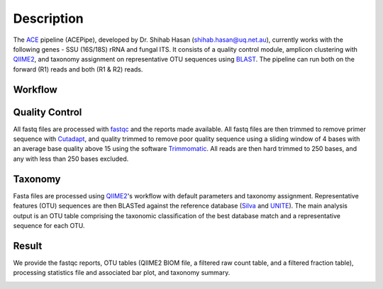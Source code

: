 ============
Description
============

The `ACE`_ pipeline (ACEPipe), developed by Dr. Shihab Hasan (shihab.hasan@uq.net.au), currently works with the following genes - SSU (16S/18S) rRNA and fungal ITS.
It consists of a quality control module, amplicon clustering with `QIIME2`_, and taxonomy assignment on representative
OTU sequences using `BLAST`_. The pipeline can run both on the forward (R1) reads and both (R1 & R2) reads.

.. _ACE: http://ecogenomic.org
.. _QIIME2: http://qiime2.org
.. _BLAST: http://blast.ncbi.nlm.nih.gov/Blast.cgi


Workflow
^^^^^^^^

.. image:: workflow.png



Quality Control
^^^^^^^^^^^^^^^

All fastq files are processed with `fastqc`_ and the reports made available.
All fastq files are then trimmed to remove primer sequence with `Cutadapt`_,
and quality trimmed to remove poor quality sequence using a sliding window
of 4 bases with an average base quality above 15 using the software `Trimmomatic`_.
All reads are then hard trimmed to 250 bases, and any with less than 250 bases excluded.


.. _fastqc: http://www.bioinformatics.babraham.ac.uk/projects/fastqc/
.. _Cutadapt: http://cutadapt.readthedocs.io/en/stable/index.html
.. _Trimmomatic: http://www.usadellab.org/cms/?page=trimmomatic|Trimmomatic



Taxonomy
^^^^^^^^

Fasta files are processed using `QIIME2`_'s workflow with default parameters and taxonomy assignment.
Representative features (OTU) sequences are then BLASTed against the reference database (`Silva`_ and `UNITE`_).
The main analysis output is an OTU table comprising the taxonomic classification of the best database match
and a representative sequence for each OTU.

.. _QIIME2: http://qiime2.org
.. _Silva: http://www.arb-silva.de
.. _UNITE: http://unite.ut.ee


Result
^^^^^^

We provide the fastqc reports, OTU tables (QIIME2 BIOM file, a filtered raw count table,
and a filtered fraction table), processing statistics file and associated bar plot, and
taxonomy summary.

.. image:: output.png
